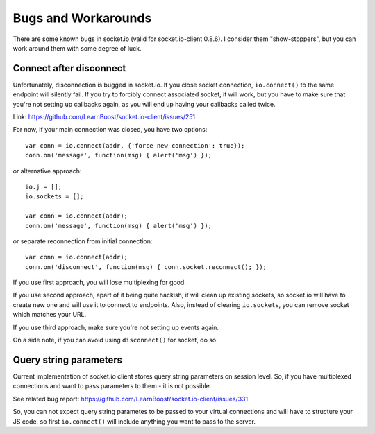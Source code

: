 ====================
Bugs and Workarounds
====================

There are some known bugs in socket.io (valid for socket.io-client 0.8.6). I consider
them "show-stoppers", but you can work around them with some degree of luck.

Connect after disconnect
^^^^^^^^^^^^^^^^^^^^^^^^

Unfortunately, disconnection is bugged in socket.io. If you close socket connection,
``io.connect()`` to the same endpoint will silently fail. If you try to forcibly connect
associated socket, it will work, but you have to make sure that you're not setting up
callbacks again, as you will end up having your callbacks called twice.

Link: https://github.com/LearnBoost/socket.io-client/issues/251

For now, if your main connection was closed, you have two options:
::

    var conn = io.connect(addr, {'force new connection': true});
    conn.on('message', function(msg) { alert('msg') });

or alternative approach:
::

    io.j = [];
    io.sockets = [];

    var conn = io.connect(addr);
    conn.on('message', function(msg) { alert('msg') });

or separate reconnection from initial connection:
::

    var conn = io.connect(addr);
    conn.on('disconnect', function(msg) { conn.socket.reconnect(); });

If you use first approach, you will lose multiplexing for good.

If you use second approach, apart of it being quite hackish, it will clean up existing
sockets, so socket.io will have to create new one and will use it to connect to endpoints.
Also, instead of clearing ``io.sockets``, you can remove socket which matches your URL.

If you use third approach, make sure you're not setting up events again.

On a side note, if you can avoid using ``disconnect()`` for socket, do so.

Query string parameters
^^^^^^^^^^^^^^^^^^^^^^^

Current implementation of socket.io client stores query string
parameters on session level. So, if you have multiplexed connections and want to pass
parameters to them - it is not possible.

See related bug report: https://github.com/LearnBoost/socket.io-client/issues/331

So, you can not expect query string parametes to be passed to your virtual connections and
will have to structure your JS code, so first ``io.connect()`` will include anything you
want to pass to the server.
